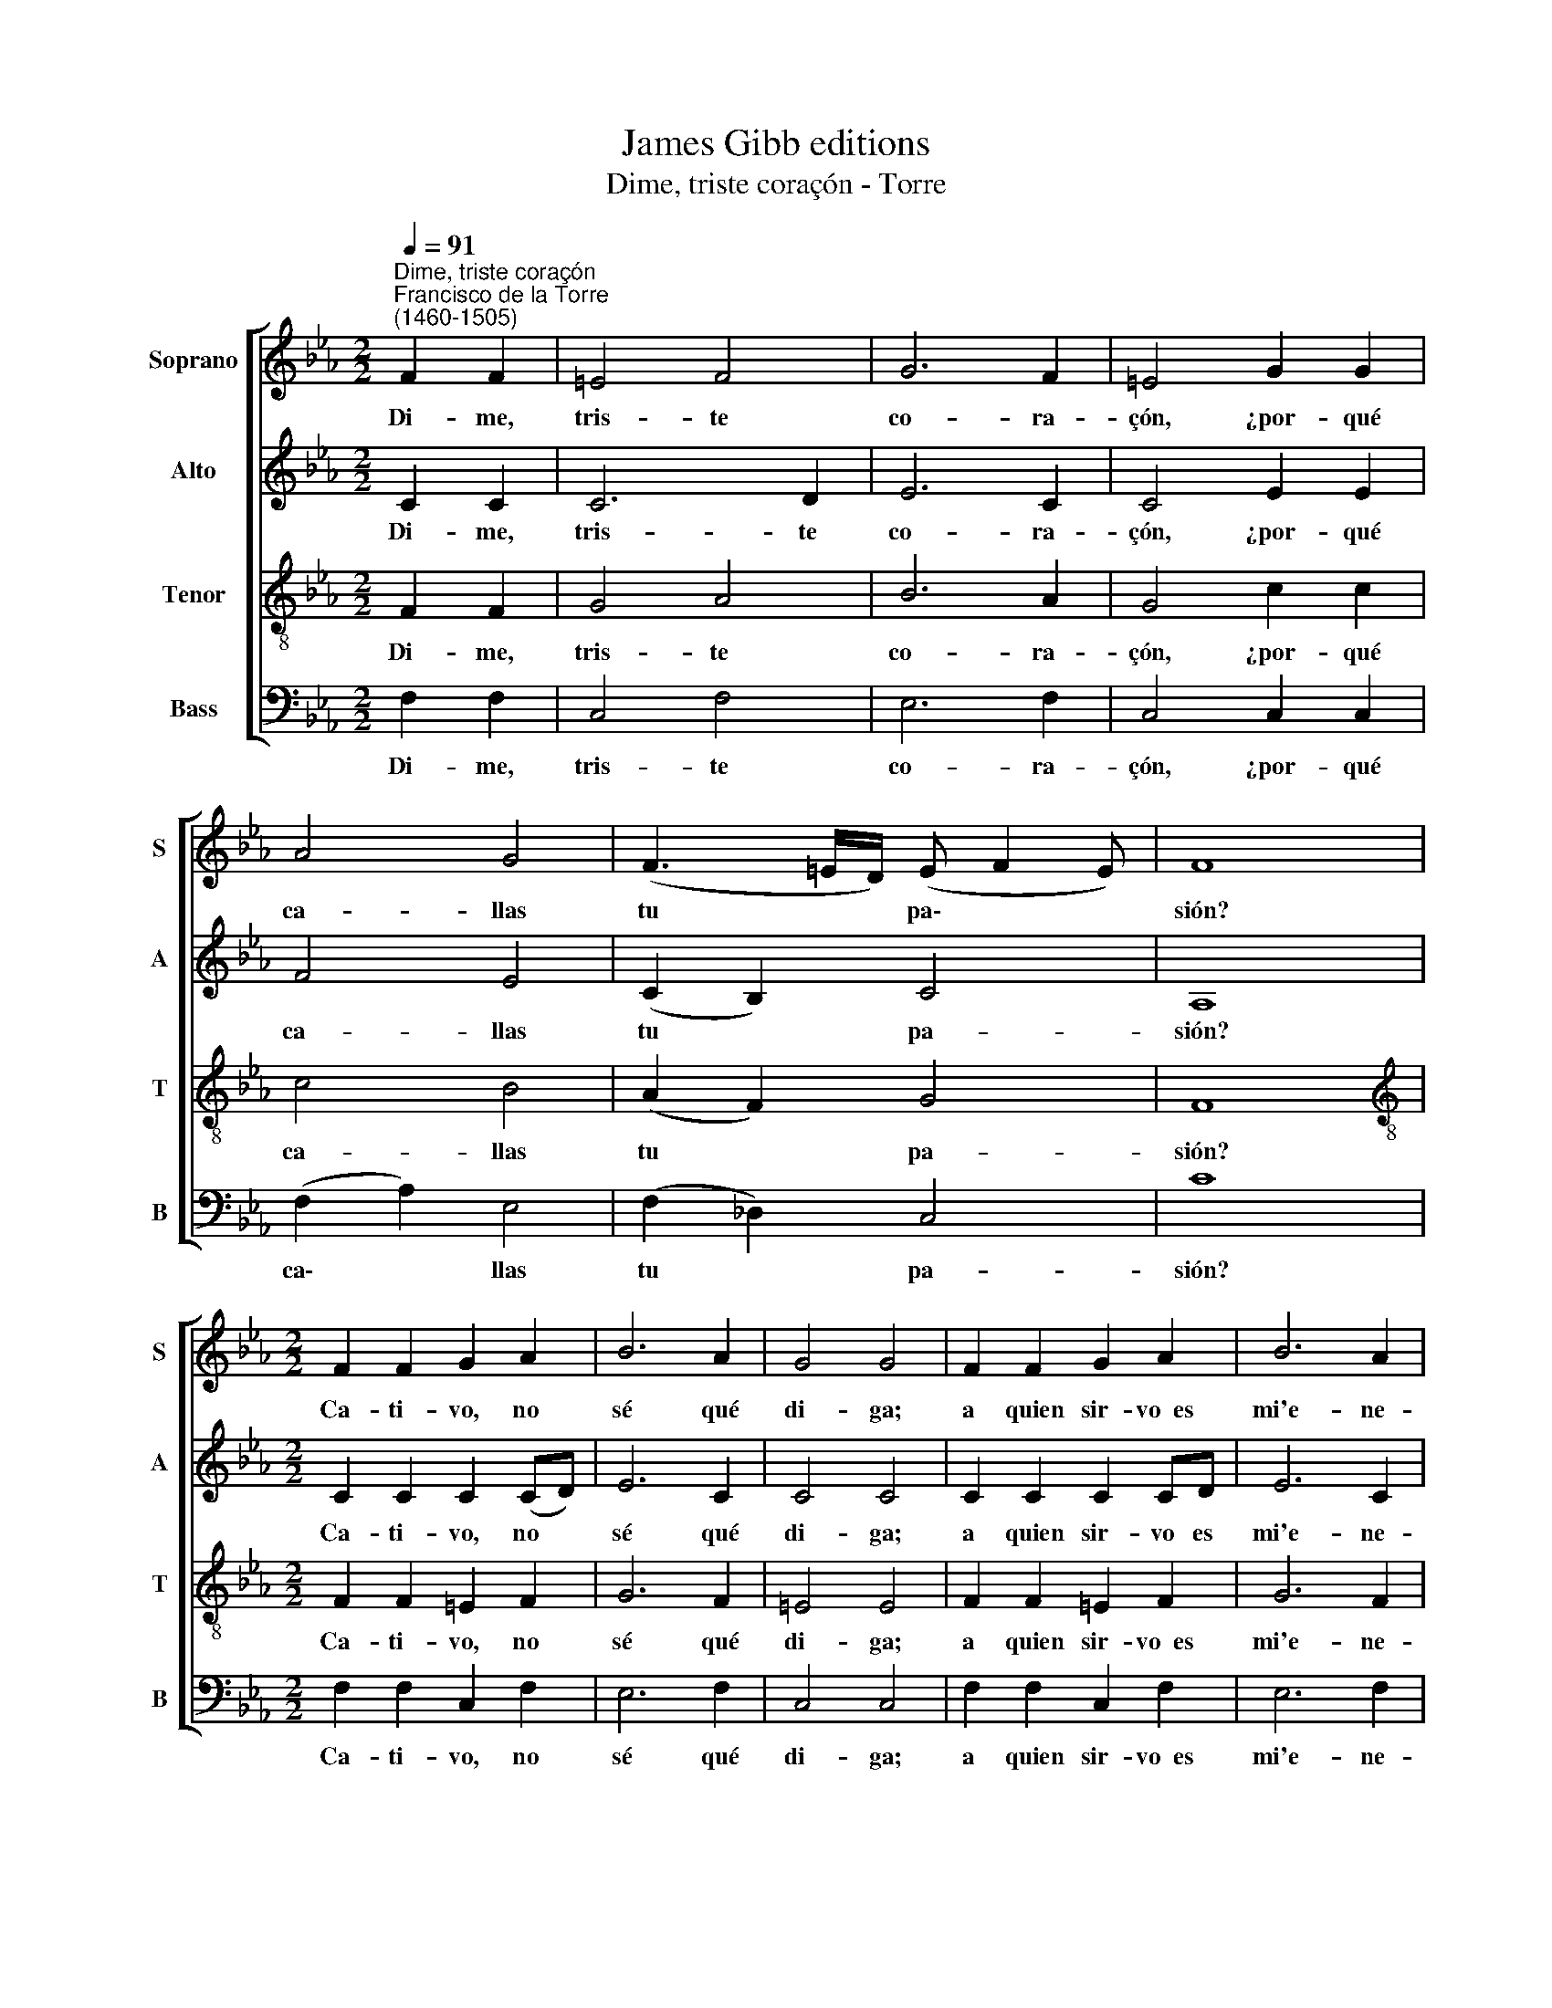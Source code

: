 X:1
T:James Gibb editions
T:Dime, triste coraçón - Torre
%%score [ 1 2 3 4 ]
L:1/8
Q:1/4=91
M:2/2
K:Eb
V:1 treble nm="Soprano" snm="S"
V:2 treble nm="Alto" snm="A"
V:3 treble-8 nm="Tenor" snm="T"
V:4 bass nm="Bass" snm="B"
V:1
"^Dime, triste coraçón""^Francisco de la Torre\n(1460-1505)" F2 F2 | =E4 F4 | G6 F2 | =E4 G2 G2 | %4
w: Di- me,|tris- te|co- ra-|çón, ¿por- qué|
 A4 G4 | (F3 =E/D/) (E F2 E) | F8 |[M:2/2] F2 F2 G2 A2 | B6 A2 | G4 G4 | F2 F2 G2 A2 | B6 A2 | %12
w: ca- llas|tu * * pa\- * *|sión?|Ca- ti- vo, no|sé qué|di- ga;|a quien sir- vo~~es|mi'e- ne-|
 G4 G4 | F2 F2 | =E4 F4 | G6 F2 | =E2 E2 G2 G2 | A4 G4 | (F3 =E/D/) (E F2 E) | F8 |] %20
w: mi- ga,|plá- `ze-|le con|mi fa-|ti- ga, de- ses-|pe- ro|ga\- * * lar\- * *|dón.|
V:2
 C2 C2 | C6 D2 | E6 C2 | C4 E2 E2 | F4 E4 | (C2 B,2) C4 | A,8 |[M:2/2] C2 C2 C2 (CD) | E6 C2 | %9
w: Di- me,|tris- te|co- ra-|çón, ¿por- qué|ca- llas|tu * pa-|sión?|Ca- ti- vo, no *|sé qué|
 C4 C4 | C2 C2 C2 CD | E6 C2 | C4 C4 | C2 C2 | C6 D2 | E6 C2 | C2 C2 E2 E2 | F4 E4 | (C2 B,2) C4 | %19
w: di- ga;|a quien sir- vo es|mi'e- ne-|mi- ga,|plá- ze-|le con|mi fa-|ti- ga, de- ses-|pe- ro|ga\- * lar-|
 A,8 |] %20
w: dón.|
V:3
 F2 F2 | G4 A4 | B6 A2 | G4 c2 c2 | c4 B4 | (A2 F2) G4 | F8 |[M:2/2][K:treble-8] F2 F2 =E2 F2 | %8
w: Di- me,|tris- te|co- ra-|çón, ¿por- qué|ca- llas|tu * pa-|sión?|Ca- ti- vo, no|
 G6 F2 | =E4 E4 | F2 F2 =E2 F2 | G6 F2 | E4 E4 | F2 F2 | G4 A4 | B6 A2 | G2 G2 c2 c2 | c4 B4 | %18
w: sé qué|di- ga;|a quien sir- vo~~es|mi'e- ne-|mi- ga,|plá- ze-|le con|mi fa-|ti- ga, de- ses-|pe- ro|
 (A2 F2) G4 | F8 |] %20
w: ga\- * lar-|dón.|
V:4
 F,2 F,2 | C,4 F,4 | E,6 F,2 | C,4 C,2 C,2 | (F,2 A,2) E,4 | (F,2 _D,2) C,4 | C8 | %7
w: Di- me,|tris- te|co- ra-|çón, ¿por- qué|ca\- * llas|tu * pa-|sión?|
[M:2/2] F,2 F,2 C,2 F,2 | E,6 F,2 | C,4 C,4 | F,2 F,2 C,2 F,2 | E,6 F,2 | C,4 C,4 | F,2 F,2 | %14
w: Ca- ti- vo, no|sé qué|di- ga;|a quien sir- vo~~es|mi'e- ne-|mi- ga,|plá- ze-|
 C,4 F,4 | E,6 F,2 | C,2 C,2 C,2 C,2 | (F,2 A,2) E,4 | (F,2 _D,2) C,4 | C8 |] %20
w: le con|mi fa-|ti- ga, de- ses-|pe\- * ro|ga\- * lar-|dón.|

